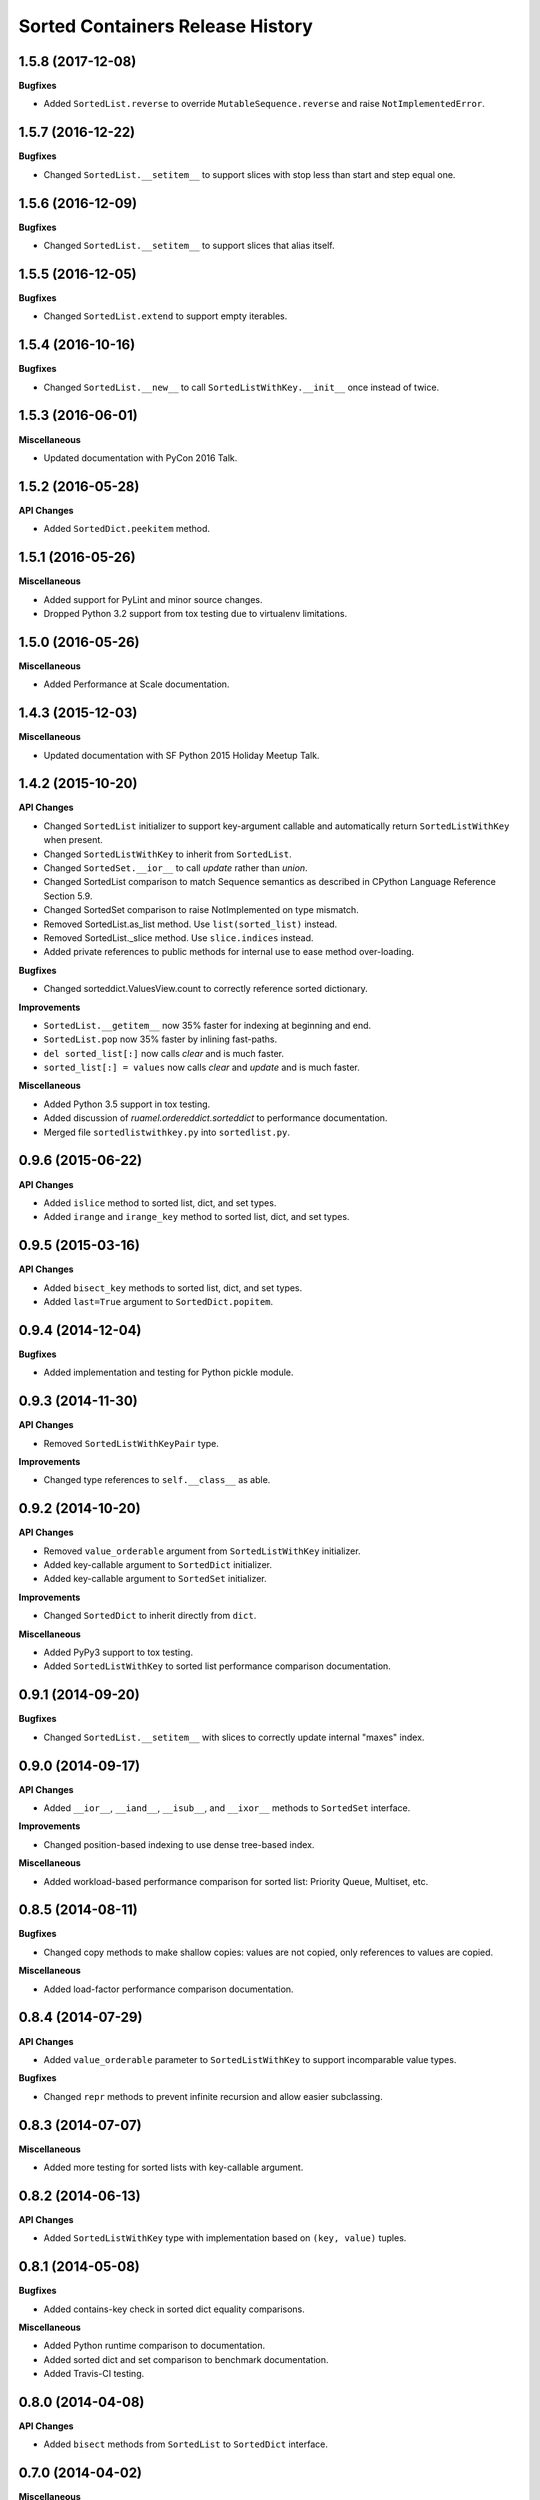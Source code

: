 Sorted Containers Release History
=================================

1.5.8 (2017-12-08)
------------------

**Bugfixes**

* Added ``SortedList.reverse`` to override ``MutableSequence.reverse`` and
  raise ``NotImplementedError``.

1.5.7 (2016-12-22)
------------------

**Bugfixes**

* Changed ``SortedList.__setitem__`` to support slices with stop less than
  start and step equal one.

1.5.6 (2016-12-09)
------------------

**Bugfixes**

* Changed ``SortedList.__setitem__`` to support slices that alias itself.


1.5.5 (2016-12-05)
------------------

**Bugfixes**

* Changed ``SortedList.extend`` to support empty iterables.

1.5.4 (2016-10-16)
------------------

**Bugfixes**

* Changed ``SortedList.__new__`` to call ``SortedListWithKey.__init__`` once
  instead of twice.

1.5.3 (2016-06-01)
------------------

**Miscellaneous**

* Updated documentation with PyCon 2016 Talk.

1.5.2 (2016-05-28)
------------------

**API Changes**

* Added ``SortedDict.peekitem`` method.

1.5.1 (2016-05-26)
------------------

**Miscellaneous**

* Added support for PyLint and minor source changes.
* Dropped Python 3.2 support from tox testing due to virtualenv limitations.

1.5.0 (2016-05-26)
------------------

**Miscellaneous**

* Added Performance at Scale documentation.

1.4.3 (2015-12-03)
------------------

**Miscellaneous**

* Updated documentation with SF Python 2015 Holiday Meetup Talk.

1.4.2 (2015-10-20)
------------------

**API Changes**

* Changed ``SortedList`` initializer to support key-argument callable and
  automatically return ``SortedListWithKey`` when present.
* Changed ``SortedListWithKey`` to inherit from ``SortedList``.
* Changed ``SortedSet.__ior__`` to call `update` rather than `union`.
* Changed SortedList comparison to match Sequence semantics as described in
  CPython Language Reference Section 5.9.
* Changed SortedSet comparison to raise NotImplemented on type mismatch.
* Removed SortedList.as_list method. Use ``list(sorted_list)`` instead.
* Removed SortedList._slice method. Use ``slice.indices`` instead.
* Added private references to public methods for internal use to ease
  method over-loading.

**Bugfixes**

* Changed sorteddict.ValuesView.count to correctly reference sorted dictionary.

**Improvements**

* ``SortedList.__getitem__`` now 35% faster for indexing at beginning and end.
* ``SortedList.pop`` now 35% faster by inlining fast-paths.
* ``del sorted_list[:]`` now calls `clear` and is much faster.
* ``sorted_list[:] = values`` now calls `clear` and `update` and is much faster.

**Miscellaneous**

* Added Python 3.5 support in tox testing.
* Added discussion of `ruamel.ordereddict.sorteddict` to performance
  documentation.
* Merged file ``sortedlistwithkey.py`` into ``sortedlist.py``.

0.9.6 (2015-06-22)
------------------

**API Changes**

* Added ``islice`` method to sorted list, dict, and set types.
* Added ``irange`` and ``irange_key`` method to sorted list, dict, and set
  types.

0.9.5 (2015-03-16)
------------------

**API Changes**

* Added ``bisect_key`` methods to sorted list, dict, and set types.
* Added ``last=True`` argument to ``SortedDict.popitem``.

0.9.4 (2014-12-04)
------------------

**Bugfixes**

* Added implementation and testing for Python pickle module.

0.9.3 (2014-11-30)
------------------

**API Changes**

* Removed ``SortedListWithKeyPair`` type.

**Improvements**

* Changed type references to ``self.__class__`` as able.

0.9.2 (2014-10-20)
------------------

**API Changes**

* Removed ``value_orderable`` argument from ``SortedListWithKey`` initializer.
* Added key-callable argument to ``SortedDict`` initializer.
* Added key-callable argument to ``SortedSet`` initializer.

**Improvements**

* Changed ``SortedDict`` to inherit directly from ``dict``.

**Miscellaneous**

* Added PyPy3 support to tox testing.
* Added ``SortedListWithKey`` to sorted list performance comparison
  documentation.

0.9.1 (2014-09-20)
------------------

**Bugfixes**

* Changed ``SortedList.__setitem__`` with slices to correctly update internal
  "maxes" index.

0.9.0 (2014-09-17)
------------------

**API Changes**

* Added ``__ior__``, ``__iand__``, ``__isub__``, and ``__ixor__`` methods to
  ``SortedSet`` interface.

**Improvements**

* Changed position-based indexing to use dense tree-based index.

**Miscellaneous**

* Added workload-based performance comparison for sorted list: Priority Queue,
  Multiset, etc.

0.8.5 (2014-08-11)
------------------

**Bugfixes**

* Changed copy methods to make shallow copies: values are not copied, only
  references to values are copied.

**Miscellaneous**

* Added load-factor performance comparison documentation.

0.8.4 (2014-07-29)
------------------

**API Changes**

* Added ``value_orderable`` parameter to ``SortedListWithKey`` to support
  incomparable value types.

**Bugfixes**

* Changed ``repr`` methods to prevent infinite recursion and allow easier
  subclassing.

0.8.3 (2014-07-07)
------------------

**Miscellaneous**

* Added more testing for sorted lists with key-callable argument.

0.8.2 (2014-06-13)
------------------

**API Changes**

* Added ``SortedListWithKey`` type with implementation based on
  ``(key, value)`` tuples.

0.8.1 (2014-05-08)
------------------

**Bugfixes**

* Added contains-key check in sorted dict equality comparisons.

**Miscellaneous**

* Added Python runtime comparison to documentation.
* Added sorted dict and set comparison to benchmark documentation.
* Added Travis-CI testing.

0.8.0 (2014-04-08)
------------------

**API Changes**

* Added ``bisect`` methods from ``SortedList`` to ``SortedDict`` interface.

0.7.0 (2014-04-02)
------------------

**Miscellaneous**

* Added Banyan module to benchmark documentation.

0.6.0 (2014-03-18)
------------------

**Miscellaneous**

* Added testing support for CPython 2.6, 2.7, 3.2, and 3.3 with full coverage.

0.5.0 (2014-03-14)
------------------

* Initial release of sorted list, dict, and set types.
